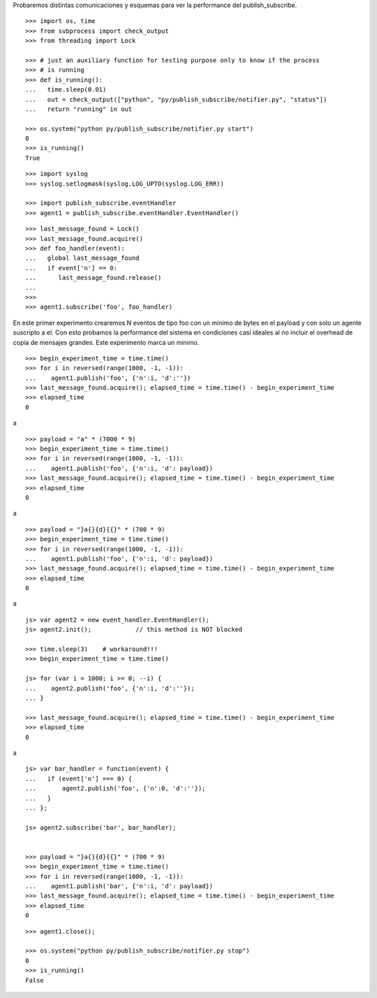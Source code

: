 Probaremos distintas comunicaciones y esquemas para ver la performance del publish_subscribe.

::

   >>> import os, time
   >>> from subprocess import check_output
   >>> from threading import Lock

   >>> # just an auxiliary function for testing purpose only to know if the process 
   >>> # is running
   >>> def is_running():
   ...   time.sleep(0.01)
   ...   out = check_output(["python", "py/publish_subscribe/notifier.py", "status"])
   ...   return "running" in out

   >>> os.system("python py/publish_subscribe/notifier.py start")
   0
   >>> is_running()
   True


::
   
   >>> import syslog
   >>> syslog.setlogmask(syslog.LOG_UPTO(syslog.LOG_ERR))

   >>> import publish_subscribe.eventHandler 
   >>> agent1 = publish_subscribe.eventHandler.EventHandler()

::

   >>> last_message_found = Lock()
   >>> last_message_found.acquire()
   >>> def foo_handler(event):
   ...   global last_message_found
   ...   if event['n'] == 0:
   ...      last_message_found.release()
   ...
   >>>
   >>> agent1.subscribe('foo', foo_handler)

En este primer experimento crearemos N eventos de tipo foo con un minimo de bytes en el payload y
con solo un agente suscripto a el.
Con esto probamos la performance del sistema en condiciones casi ideales al no incluir el overhead
de copia de mensajes grandes. Este experimento marca un minimo.

::

   >>> begin_experiment_time = time.time()
   >>> for i in reversed(range(1000, -1, -1)):
   ...    agent1.publish('foo', {'n':i, 'd':''})
   >>> last_message_found.acquire(); elapsed_time = time.time() - begin_experiment_time
   >>> elapsed_time
   0

a


::

   >>> payload = "a" * (7000 * 9)
   >>> begin_experiment_time = time.time()
   >>> for i in reversed(range(1000, -1, -1)):
   ...    agent1.publish('foo', {'n':i, 'd': payload})
   >>> last_message_found.acquire(); elapsed_time = time.time() - begin_experiment_time
   >>> elapsed_time
   0

a

::

   >>> payload = "}a{}{d}{{}" * (700 * 9)
   >>> begin_experiment_time = time.time()
   >>> for i in reversed(range(1000, -1, -1)):
   ...    agent1.publish('foo', {'n':i, 'd': payload})
   >>> last_message_found.acquire(); elapsed_time = time.time() - begin_experiment_time
   >>> elapsed_time
   0

a

::

   js> var agent2 = new event_handler.EventHandler();
   js> agent2.init();            // this method is NOT blocked

   >>> time.sleep(3)    # workaround!!!
   >>> begin_experiment_time = time.time()
   
   js> for (var i = 1000; i >= 0; --i) {
   ...    agent2.publish('foo', {'n':i, 'd':''});
   ... }

   >>> last_message_found.acquire(); elapsed_time = time.time() - begin_experiment_time
   >>> elapsed_time
   0

a

::

   js> var bar_handler = function(event) {
   ...   if (event['n'] === 0) {
   ...       agent2.publish('foo', {'n':0, 'd':''});
   ...   }
   ... };

   js> agent2.subscribe('bar', bar_handler);
   

   >>> payload = "}a{}{d}{{}" * (700 * 9)
   >>> begin_experiment_time = time.time()
   >>> for i in reversed(range(1000, -1, -1)):
   ...    agent1.publish('bar', {'n':i, 'd': payload})
   >>> last_message_found.acquire(); elapsed_time = time.time() - begin_experiment_time
   >>> elapsed_time
   0

::

   >>> agent1.close();
   
   >>> os.system("python py/publish_subscribe/notifier.py stop")
   0
   >>> is_running()
   False

